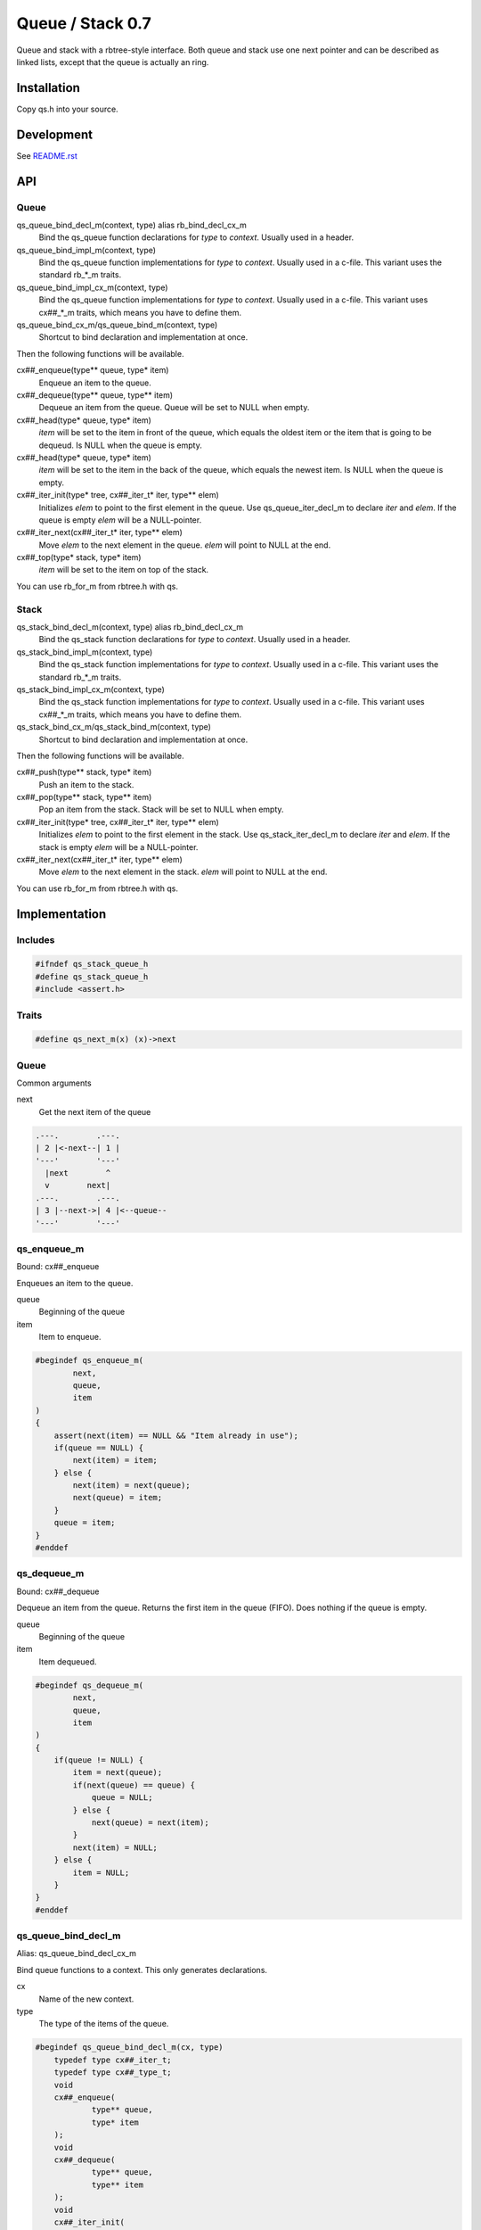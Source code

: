 =================
Queue / Stack 0.7
=================

Queue and stack with a rbtree-style interface. Both queue and stack use one
next pointer and can be described as linked lists, except that the queue is
actually an ring.

Installation
============

Copy qs.h into your source.

Development
===========

See `README.rst`_

.. _`README.rst`: https://github.com/concretecloud/rbtree

API
===

Queue
-----

qs_queue_bind_decl_m(context, type) alias rb_bind_decl_cx_m
   Bind the qs_queue function declarations for *type* to *context*. Usually
   used in a header.

qs_queue_bind_impl_m(context, type)
   Bind the qs_queue function implementations for *type* to *context*.
   Usually used in a c-file. This variant uses the standard rb_*_m traits.

qs_queue_bind_impl_cx_m(context, type)
   Bind the qs_queue function implementations for *type* to *context*.
   Usually used in a c-file. This variant uses cx##_*_m traits, which means
   you have to define them.

qs_queue_bind_cx_m/qs_queue_bind_m(context, type)
   Shortcut to bind declaration and implementation at once.

Then the following functions will be available.

cx##_enqueue(type** queue, type* item)
   Enqueue an item to the queue.

cx##_dequeue(type** queue, type** item)
   Dequeue an item from the queue. Queue will be set to NULL when empty.

cx##_head(type* queue, type* item)
   *item* will be set to the item in front of the queue, which equals the
   oldest item or the item that is going to be dequeud. Is NULL when the
   queue is empty.

cx##_head(type* queue, type* item)
   *item* will be set to the item in the back of the queue, which equals the
   newest item. Is NULL when the queue is empty.

cx##_iter_init(type* tree, cx##_iter_t* iter, type** elem)
   Initializes *elem* to point to the first element in the queue. Use
   qs_queue_iter_decl_m to declare *iter* and *elem*. If the queue is empty
   *elem* will be a NULL-pointer.

cx##_iter_next(cx##_iter_t* iter, type** elem)
   Move *elem* to the next element in the queue. *elem* will point to
   NULL at the end.

cx##_top(type* stack, type* item)
   *item* will be set to the item on top of the stack.

You can use rb_for_m from rbtree.h with qs.

Stack
-----

qs_stack_bind_decl_m(context, type) alias rb_bind_decl_cx_m
   Bind the qs_stack function declarations for *type* to *context*. Usually
   used in a header.

qs_stack_bind_impl_m(context, type)
   Bind the qs_stack function implementations for *type* to *context*.
   Usually used in a c-file. This variant uses the standard rb_*_m traits.

qs_stack_bind_impl_cx_m(context, type)
   Bind the qs_stack function implementations for *type* to *context*.
   Usually used in a c-file. This variant uses cx##_*_m traits, which means
   you have to define them.

qs_stack_bind_cx_m/qs_stack_bind_m(context, type)
   Shortcut to bind declaration and implementation at once.

Then the following functions will be available.

cx##_push(type** stack, type* item)
   Push an item to the stack.

cx##_pop(type** stack, type** item)
   Pop an item from the stack. Stack will be set to NULL when empty.

cx##_iter_init(type* tree, cx##_iter_t* iter, type** elem)
   Initializes *elem* to point to the first element in the stack. Use
   qs_stack_iter_decl_m to declare *iter* and *elem*. If the stack is empty
   *elem* will be a NULL-pointer.

cx##_iter_next(cx##_iter_t* iter, type** elem)
   Move *elem* to the next element in the stack. *elem* will point to
   NULL at the end.

You can use rb_for_m from rbtree.h with qs.

Implementation
==============

Includes
--------

.. code-block:: cpp

   #ifndef qs_stack_queue_h
   #define qs_stack_queue_h
   #include <assert.h>
   
Traits
------

.. code-block:: cpp

   #define qs_next_m(x) (x)->next
   
Queue
-----

Common arguments

next
   Get the next item of the queue


.. code-block:: text

   .---.        .---.
   | 2 |<-next--| 1 |
   '---'        '---'
     |next        ^
     v        next|
   .---.        .---.
   | 3 |--next->| 4 |<--queue--
   '---'        '---'

qs_enqueue_m
------------

Bound: cx##_enqueue

Enqueues an item to the queue.

queue
   Beginning of the queue

item
   Item to enqueue.

.. code-block:: cpp

   #begindef qs_enqueue_m(
           next,
           queue,
           item
   )
   {
       assert(next(item) == NULL && "Item already in use");
       if(queue == NULL) {
           next(item) = item;
       } else {
           next(item) = next(queue);
           next(queue) = item;
       }
       queue = item;
   }
   #enddef
   
qs_dequeue_m
------------

Bound: cx##_dequeue

Dequeue an item from the queue. Returns the first item in the queue (FIFO).
Does nothing if the queue is empty.

queue
   Beginning of the queue

item
   Item dequeued.

.. code-block:: cpp

   #begindef qs_dequeue_m(
           next,
           queue,
           item
   )
   {
       if(queue != NULL) {
           item = next(queue);
           if(next(queue) == queue) {
               queue = NULL;
           } else {
               next(queue) = next(item);
           }
           next(item) = NULL;
       } else {
           item = NULL;
       }
   }
   #enddef
   
qs_queue_bind_decl_m
--------------------

Alias: qs_queue_bind_decl_cx_m

Bind queue functions to a context. This only generates declarations.

cx
   Name of the new context.

type
   The type of the items of the queue.

.. code-block:: cpp

   #begindef qs_queue_bind_decl_m(cx, type)
       typedef type cx##_iter_t;
       typedef type cx##_type_t;
       void
       cx##_enqueue(
               type** queue,
               type* item
       );
       void
       cx##_dequeue(
               type** queue,
               type** item
       );
       void
       cx##_iter_init(
               type* queue,
               cx##_iter_t** iter,
               type** elem
       );
       void
       cx##_iter_next(
               cx##_iter_t* iter,
               type** elem
       );
       void
       cx##_head(
               type* queue,
               type** item
       );
       void
       cx##_tail(
               type* queue,
               type** item
       );
   #enddef
   
   #begindef qs_queue_bind_decl_cx_m(cx, type)
       qs_queue_bind_decl_m(cx, type)
   #enddef
   
qs_queue_bind_impl_m
---------------------

Bind queue functions to a context. This only generates implementations.

qs_queue_bind_impl_m uses qs_next_m. qs_queue_bind_impl_cx_m uses
cx##_next_m.

cx
   Name of the new context.

type
   The type of the items of the queue.

.. code-block:: cpp

   #begindef _qs_queue_bind_impl_tr_m(cx, type, next)
       void
       cx##_enqueue(
               type** queue,
               type* item
       ) qs_enqueue_m(
               next,
               *queue,
               item
       )
       void
       cx##_dequeue(
               type** queue,
               type** item
       ) qs_dequeue_m(
               next,
               *queue,
               *item
       )
       void
       cx##_iter_init(
               type* queue,
               cx##_iter_t** iter,
               type** elem
       )
       {
           qs_queue_iter_init_m(
               next,
               queue,
               *iter,
               *elem
           );
       }
       void
       cx##_iter_next(
               cx##_iter_t* iter,
               type** elem
       )
       {
           qs_queue_iter_next_m(
               next,
               iter,
               *elem
           )
       }
       void
       cx##_head(
               type* queue,
               type** item
       ) {
           if(queue != NULL) {
               *item = next(queue);
           } else {
               *item = NULL;
           }
       }
       void
       cx##_tail(
               type* queue,
               type** item
       ) {
           *item = queue;
       }
   #enddef
   
   #begindef qs_queue_bind_impl_cx_m(cx, type)
       _qs_queue_bind_impl_tr_m(cx, type, cx##_next_m)
   #enddef
   
   #begindef qs_queue_bind_impl_m(cx, type)
       _qs_queue_bind_impl_tr_m(cx, type, qs_next_m)
   #enddef
   
   #begindef qs_queue_bind_cx_m(cx, type)
       qs_queue_bind_decl_cx_m(cx, type)
       qs_queue_bind_impl_cx_m(cx, type)
   #enddef
   
   #begindef qs_queue_bind_m(cx, type)
       qs_queue_bind_decl_m(cx, type)
       qs_queue_bind_impl_m(cx, type)
   #enddef
   
qs_queue_iter_decl_m
---------------------

Also: qs_queue_iter_decl_cx_m

Declare iterator variables.

iter
   The new iterator variable.

elem
   The pointer to the current element.

.. code-block:: cpp

   #begindef qs_queue_iter_decl_m(type, iter, elem)
       type* iter = NULL;
       type* elem = NULL;
   #enddef
   
   #begindef qs_queue_iter_decl_cx_m(cx, iter, elem)
       cx##_type_t* iter = NULL;
       cx##_type_t* elem = NULL;
   #enddef
   
qs_queue_iter_init_m
---------------------

Bound: cx##_iter_init

Initialize iterator. It will point to the first element or NULL if the queue
is empty.

queue
   The queue.

iter
   The iterator.

elem
   The pointer to the current element.


.. code-block:: cpp

   #begindef qs_queue_iter_init_m(next, queue, iter, elem)
   {
       iter = queue;
       if(queue == NULL) {
           elem = NULL;
       } else {
           elem = next(queue);
       }
   }
   #enddef
   
qs_queue_iter_next_m
--------------------

Bound: cx##_iter_next

Initialize iterator. It will point to the first element. The element will be
NULL, if the iteration is at the end.

queue
   The queue.

elem
   The pointer to the current element.

.. code-block:: cpp

   #begindef qs_queue_iter_next_m(
           next,
           queue,
           elem
   )
   {
       if(elem == queue) {
           elem = NULL;
       } else {
           elem = next(elem);
       }
   }
   #enddef
   
   
Stack
-----

Common arguments

next
   Get the next item of the stack

qs_push_m
---------

Bound: cx##_push

Push an item to the stack.

stack
   Base pointer to the stack.

item
   Item to push.

.. code-block:: cpp

   #begindef qs_push_m(
           next,
           stack,
           item
   )
   {
       assert(next(item) == NULL && "Item already in use");
       next(item) = stack;
       stack = item;
   }
   #enddef
   
qs_pop_m
--------

Bound: cx##_pop

Pop an item from the stack. Returns the last item in the stack (LIFO).
Does nothing if the stack is empty.

stack
   Base pointer to the stack.

item
   Item popped.

.. code-block:: cpp

   #begindef qs_pop_m(
           next,
           stack,
           item
   )
   {
       item = stack;
       if(stack != NULL) {
           stack = next(stack);
           next(item) = NULL;
       }
   }
   #enddef
   
qs_stack_bind_decl_m
--------------------

Alias: qs_stack_bind_decl_cx_m

Bind stack functions to a context. This only generates declarations.

cx
   Name of the new context.

type
   The type of the items of the stack.

.. code-block:: cpp

   #begindef qs_stack_bind_decl_m(cx, type)
       typedef type cx##_iter_t;
       typedef type cx##_type_t;
       void
       cx##_push(
               type** stack,
               type* item
       );
       void
       cx##_pop(
               type** stack,
               type** item
       );
       void
       cx##_iter_init(
               type* stack,
               cx##_iter_t** iter,
               type** elem
       );
       void
       cx##_iter_next(
               cx##_iter_t* iter,
               type** elem
       );
       void
       cx##_top(
               type* stack,
               type** item
       );
   #enddef
   
   #define qs_stack_bind_decl_cx_m(cx, type) qs_stack_bind_decl_m(cx, type)
   
qs_stack_bind_impl_m
---------------------

Bind stack functions to a context. This only generates implementations.

qs_stack_bind_impl_m uses qs_next_m. qs_stack_bind_impl_cx_m uses
cx##_next_m.

cx
   Name of the new context.

type
   The type of the items of the stack.

.. code-block:: cpp

   #begindef _qs_stack_bind_impl_tr_m(cx, type, next)
       void
       cx##_push(
               type** stack,
               type* item
       ) qs_push_m(
               next,
               *stack,
               item
       )
       void
       cx##_pop(
               type** stack,
               type** item
       ) qs_pop_m(
               next,
               *stack,
               *item
       )
       void
       cx##_iter_init(
               type* stack,
               cx##_iter_t** iter,
               type** elem
       )
       {
           (void)(iter);
           qs_stack_iter_init_m(
               next,
               stack,
               *elem
           );
       }
       void
       cx##_iter_next(
               cx##_iter_t* iter,
               type** elem
       )
       {
           (void)(iter);
           qs_stack_iter_next_m(
               next,
               *elem
           )
       }
       void
       cx##_top(
               type* stack,
               type** item
       ) {
           *item = stack;
       }
   #enddef
   
   #begindef qs_stack_bind_impl_cx_m(cx, type)
       _qs_stack_bind_impl_tr_m(cx, type, cx##_next_m)
   #enddef
   
   #begindef qs_stack_bind_impl_m(cx, type)
       _qs_stack_bind_impl_tr_m(cx, type, qs_next_m)
   #enddef
   
   #begindef qs_stack_bind_cx_m(cx, type)
       qs_stack_bind_decl_cx_m(cx, type)
       qs_stack_bind_impl_cx_m(cx, type)
   #enddef
   
   #begindef qs_stack_bind_m(cx, type)
       qs_stack_bind_decl_m(cx, type)
       qs_stack_bind_impl_m(cx, type)
   #enddef
   
qs_stack_iter_decl_m
---------------------

Also: qs_stack_iter_decl_cx_m

Declare iterator variables.

iter
   The new iterator variable.

elem
   The pointer to the current element.

.. code-block:: cpp

   #begindef qs_stack_iter_decl_m(type, iter, elem)
       type* iter = NULL;
       type* elem = NULL;
   #enddef
   
   #begindef qs_stack_iter_decl_cx_m(cx, iter, elem)
       cx##_type_t* iter = NULL;
       cx##_type_t* elem = NULL;
   #enddef
   
qs_stack_iter_init_m
---------------------

Bound: cx##_iter_init

Initialize iterator. It will point to the first element or NULL if the stack
is empty.

stack
   Base pointer to the stack.

elem
   The pointer to the current element.


.. code-block:: cpp

   #begindef qs_stack_iter_init_m(next, stack, elem)
   {
       elem = stack;
   }
   #enddef
   
qs_stack_iter_next_m
--------------------

Bound: cx##_iter_next

Initialize iterator. It will point to the first element. The element will be
NULL, if the iteration is at the end.

elem
   The pointer to the current element.

.. code-block:: cpp

   #begindef qs_stack_iter_next_m(
           next,
           elem
   )
   {
       elem = next(elem);
   }
   #enddef
   #endif //qs_stack_queue_h
   
MIT License
===========

Copyright (c) 2017 Jean-Louis Fuchs

Permission is hereby granted, free of charge, to any person obtaining a copy
of this software and associated documentation files (the "Software"), to deal
in the Software without restriction, including without limitation the rights
to use, copy, modify, merge, publish, distribute, sublicense, and/or sell
copies of the Software, and to permit persons to whom the Software is
furnished to do so, subject to the following conditions:

The above copyright notice and this permission notice shall be included in all
copies or substantial portions of the Software.

THE SOFTWARE IS PROVIDED "AS IS", WITHOUT WARRANTY OF ANY KIND, EXPRESS OR
IMPLIED, INCLUDING BUT NOT LIMITED TO THE WARRANTIES OF MERCHANTABILITY,
FITNESS FOR A PARTICULAR PURPOSE AND NONINFRINGEMENT. IN NO EVENT SHALL THE
AUTHORS OR COPYRIGHT HOLDERS BE LIABLE FOR ANY CLAIM, DAMAGES OR OTHER
LIABILITY, WHETHER IN AN ACTION OF CONTRACT, TORT OR OTHERWISE, ARISING FROM,
OUT OF OR IN CONNECTION WITH THE SOFTWARE OR THE USE OR OTHER DEALINGS IN THE
SOFTWARE.

